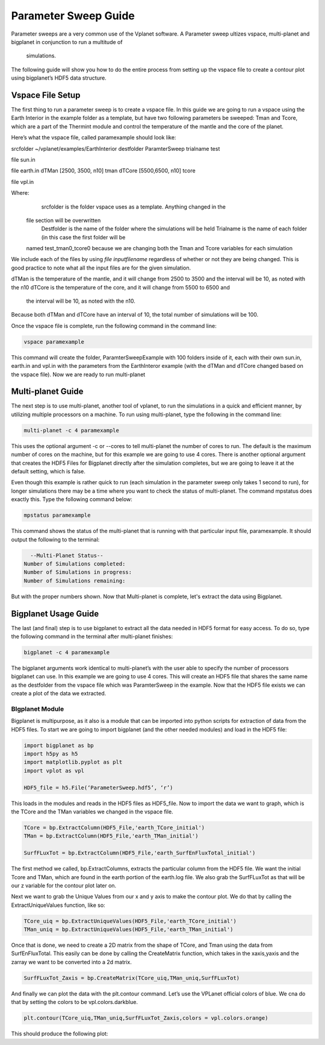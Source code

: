 Parameter Sweep Guide
===================

Parameter sweeps are a very common use of the Vplanet software. A Parameter sweep
ultizes vspace, multi-planet and bigplanet in conjunction to run a multitude of
 simulations. 

The following guide will show you how to do the entire process from setting up
the vspace file to create a contour plot using bigplanet’s HDF5 data structure.


Vspace File Setup
------------------------

The first thing to run a parameter sweep is to create a vspace file. In this
guide we are going to run a vspace using the Earth Interior in the example
folder as a template, but have two following parameters be sweeped: Tman and
Tcore, which are a part of the Thermint module and control the temperature of
the mantle and the core of the planet.

Here’s what the vspace file, called paramexample should look like:

srcfolder ~/vplanet/examples/EarthInterior
destfolder ParamterSweep
trialname test

file   sun.in

file   earth.in
dTMan [2500, 3500, n10] tman
dTCore [5500,6500, n10] tcore

file   vpl.in

Where:
	srcfolder is the folder vspace uses as a template. Anything changed in the
  file section will be overwritten
	Destfolder is the name of the folder where the simulations will be held
	Trialname is the name of each folder (in this case the first folder will be
  named test_tman0_tcore0 because we are changing both the Tman and Tcore
  variables for each simulation

We include each of the files by using `file inputfilename` regardless of
whether or not they are being changed. This is good practice to note what all
the input files are for the given simulation.

dTMan is the temperature of the mantle, and it will change from 2500 to 3500
and the interval will be 10, as noted with the n10
dTCore is the temperature of the core, and it will change from 5500 to 6500 and
 the interval will be 10, as noted with the n10.

Because both dTMan and dTCore have an interval of 10, the total number of
simulations will be 100.

Once the vspace file is complete, run the following command in the command line:

.. code-block:: bash

    vspace paramexample

This command will create the folder, ParamterSweepExample with 100 folders
inside of it, each with their own sun.in, earth.in and vpl.in with the
parameters from the EarthInteror example (with the dTMan and dTCore changed
based on the vspace file). Now we are ready to run multi-planet

Multi-planet Guide
-------------------------

The next step is to use multi-planet, another tool of vplanet, to run the
simulations in a quick and efficient manner, by utilizing multiple processors
on a machine. To run using multi-planet, type the following in the command line:

.. code-block:: bash

    multi-planet -c 4 paramexample

This uses the optional argument -c or --cores to tell multi-planet the number
of cores to run. The default is the maximum number of cores on the machine,
but for this example we are going to use 4 cores. There is another optional
argument that creates the HDF5 Files for Bigplanet directly after the
simulation completes, but we are going to leave it at the default setting,
which is false.

Even though this example is rather quick to run (each simulation in the
parameter sweep only takes 1 second to run), for longer simulations there may
be a time where you want to check the status of multi-planet. The command
mpstatus does exactly this. Type the following command below:

.. code-block:: bash

    mpstatus paramexample

This command shows the status of the multi-planet that is running with that
particular input file, paramexample. It should output the following to the
terminal:

.. code-block:: bash

      --Multi-Planet Status--
    Number of Simulations completed:
    Number of Simulations in progress:
    Number of Simulations remaining:

But with the proper numbers shown. Now that Multi-planet is complete, let's
extract the data using Bigplanet.

Bigplanet Usage Guide
-------------------------------

The last (and final) step is to use bigplanet to extract all the data needed
in HDF5 format for easy access. To do so, type the following command in the
terminal after multi-planet finishes:


.. code-block:: bash

    bigplanet -c 4 paramexample

The bigplanet arguments work identical to multi-planet’s with the user able to
specify the number of processors bigplanet can use. In this example we are
going to use 4 cores. This will create an HDF5 file that shares the same name
as the destfolder from the vspace file which was ParamterSweep in the example.
Now that the HDF5 file exists we can create a plot of the data we extracted.

BIgplanet Module
++++++++++++++

Bigplanet is multipurpose, as it also is a module that can be imported into
python scripts for extraction of data from the HDF5 files. To start we are
going to import bigplanet (and the other needed modules) and load in the HDF5
file:

.. code-block:: python

  import bigplanet as bp
  import h5py as h5
  import matplotlib.pyplot as plt
  import vplot as vpl

  HDF5_file = h5.File(‘ParameterSweep.hdf5’, ‘r’)
This loads in the modules and reads in the HDF5 files as HDF5_file. Now to
import the data we want to graph, which is the TCore and the TMan variables we
changed in the vspace file.

.. code-block:: python

  TCore = bp.ExtractColumn(HDF5_File,'earth_TCore_initial')
  TMan = bp.ExtractColumn(HDF5_File,'earth_TMan_initial')

  SurfFLuxTot = bp.ExtractColumn(HDF5_File,'earth_SurfEnFluxTotal_initial')

The first method we called, bp.ExtractColumns, extracts the particular column
from the HDF5 file. We want the initial Tcore and TMan, which are found in the
earth portion of the earth.log file.
We also grab the SurfFLuxTot as that will be our z variable for the contour plot later on.

Next we want to grab the Unique Values from our x and y axis to make the contour
plot. We do that by calling the ExtractUniqueValues function, like so:

.. code-block:: python

  TCore_uiq = bp.ExtractUniqueValues(HDF5_File,'earth_TCore_initial')
  TMan_uniq = bp.ExtractUniqueValues(HDF5_File,'earth_TMan_initial')

Once that is done, we need to create a 2D matrix from the shape of TCore, and
Tman using the data from SurfEnFluxTotal. This easily can be done by calling
the CreateMatrix function, which takes in the xaxis,yaxis and the zarray we
want to be converted into a 2d matrix.

.. code-block:: python

  SurfFLuxTot_Zaxis = bp.CreateMatrix(TCore_uiq,TMan_uniq,SurfFLuxTot)

And finally we can plot the data with the plt.contour command. Let’s use the
VPLanet official colors of blue. We cna do that by setting the colors to be
vpl.colors.darkblue.

.. code-block:: python

  plt.contour(TCore_uiq,TMan_uniq,SurfFLuxTot_Zaxis,colors = vpl.colors.orange)

This should produce the following plot:
